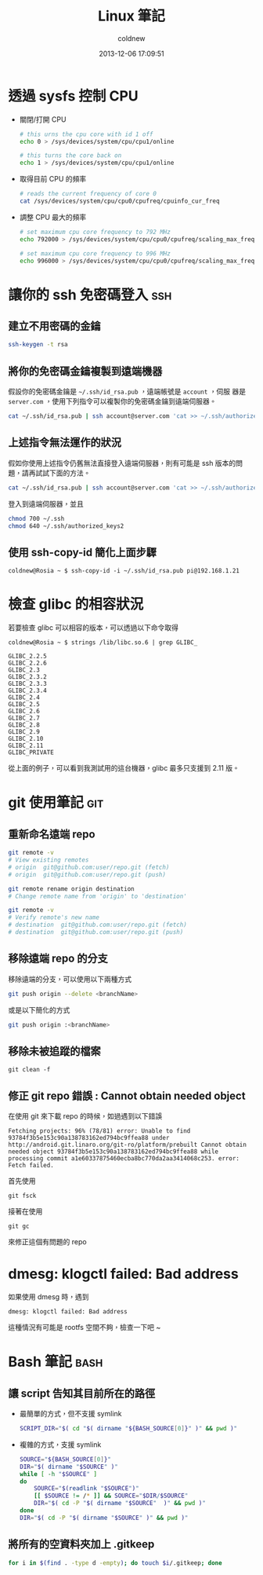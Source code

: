 #+TITLE: Linux 筆記
#+AUTHOR: coldnew
#+EMAIL:  coldnew.tw@gmail.com
#+DATE:   2013-12-06 17:09:51
#+LANGUAGE: zh_TW
#+URL:    linux
#+OPTIONS: num:nil ^:nil
#+BLOGIT_TYPE: note

* 透過 sysfs 控制 CPU

- 關閉/打開 CPU

  #+BEGIN_SRC sh
    # this urns the cpu core with id 1 off
    echo 0 > /sys/devices/system/cpu/cpu1/online

    # this turns the core back on
    echo 1 > /sys/devices/system/cpu/cpu1/online
  #+END_SRC

- 取得目前 CPU 的頻率

  #+BEGIN_SRC sh
    # reads the current frequency of core 0
    cat /sys/devices/system/cpu/cpu0/cpufreq/cpuinfo_cur_freq
  #+END_SRC

- 調整 CPU 最大的頻率

  #+BEGIN_SRC sh
    # set maximum cpu core frequency to 792 MHz
    echo 792000 > /sys/devices/system/cpu/cpu0/cpufreq/scaling_max_freq

    # set maximum cpu core frequency to 996 MHz
    echo 996000 > /sys/devices/system/cpu/cpu0/cpufreq/scaling_max_freq
  #+END_SRC

* 讓你的 ssh 免密碼登入                                                 :ssh:

** 建立不用密碼的金鑰

#+begin_src sh
  ssh-keygen -t rsa
#+end_src

** 將你的免密碼金鑰複製到遠端機器

假設你的免密碼金鑰是 =~/.ssh/id_rsa.pub= ，遠端帳號是 =account= ，伺服
器是 =server.com= ，使用下列指令可以複製你的免密碼金鑰到遠端伺服器。

#+begin_src sh
  cat ~/.ssh/id_rsa.pub | ssh account@server.com 'cat >> ~/.ssh/authorized_keys'
#+end_src

** 上述指令無法運作的狀況

假如你使用上述指令仍舊無法直接登入遠端伺服器，則有可能是 ssh 版本的問題，請再試試下面的方法。

#+begin_src sh
  cat ~/.ssh/id_rsa.pub | ssh account@server.com 'cat >> ~/.ssh/authorized_keys2'
#+end_src

登入到遠端伺服器，並且

#+begin_src sh
  chmod 700 ~/.ssh
  chmod 640 ~/.ssh/authorized_keys2
#+end_src
** 使用 ssh-copy-id 簡化上面步驟

#+BEGIN_EXAMPLE
  coldnew@Rosia ~ $ ssh-copy-id -i ~/.ssh/id_rsa.pub pi@192.168.1.21
#+END_EXAMPLE

* 檢查 glibc 的相容狀況

若要檢查 glibc 可以相容的版本，可以透過以下命令取得

#+BEGIN_EXAMPLE
   coldnew@Rosia ~ $ strings /lib/libc.so.6 | grep GLIBC_

   GLIBC_2.2.5
   GLIBC_2.2.6
   GLIBC_2.3
   GLIBC_2.3.2
   GLIBC_2.3.3
   GLIBC_2.3.4
   GLIBC_2.4
   GLIBC_2.5
   GLIBC_2.6
   GLIBC_2.7
   GLIBC_2.8
   GLIBC_2.9
   GLIBC_2.10
   GLIBC_2.11
   GLIBC_PRIVATE
#+END_EXAMPLE

從上面的例子，可以看到我測試用的這台機器，glibc 最多只支援到 2.11 版。
* git 使用筆記                                                          :git:

** 重新命名遠端 repo

#+BEGIN_SRC sh
  git remote -v
  # View existing remotes
  # origin  git@github.com:user/repo.git (fetch)
  # origin  git@github.com:user/repo.git (push)

  git remote rename origin destination
  # Change remote name from 'origin' to 'destination'

  git remote -v
  # Verify remote's new name
  # destination  git@github.com:user/repo.git (fetch)
  # destination  git@github.com:user/repo.git (push)
#+END_SRC

** 移除遠端 repo 的分支

移除遠端的分支，可以使用以下兩種方式
#+begin_src sh
  git push origin --delete <branchName>
#+end_src

或是以下簡化的方式

#+begin_src sh
  git push origin :<branchName>
#+end_src

** 移除未被追蹤的檔案

: git clean -f

** 修正 git repo 錯誤 : Cannot obtain needed object

在使用 git 來下載 repo 的時候，如過遇到以下錯誤

#+BEGIN_EXAMPLE
  Fetching projects: 96% (78/81) error: Unable to find
  93784f3b5e153c90a138783162ed794bc9ffea88 under
  http://android.git.linaro.org/git-ro/platform/prebuilt Cannot obtain
  needed object 93784f3b5e153c90a138783162ed794bc9ffea88 while
  processing commit a1e60337875460ecba8bc770da2aa3414068c253. error:
  Fetch failed.
#+END_EXAMPLE

首先使用

: git fsck

接著在使用

: git gc

來修正這個有問題的 repo

* dmesg: klogctl failed: Bad address

如果使用 dmesg 時，遇到

: dmesg: klogctl failed: Bad address

這種情況有可能是 rootfs 空間不夠，檢查一下吧 ~

* Bash 筆記                                                            :bash:

** 讓 script 告知其目前所在的路徑

- 最簡單的方式，但不支援 symlink

  #+begin_src sh
    SCRIPT_DIR="$( cd "$( dirname "${BASH_SOURCE[0]}" )" && pwd )"
  #+end_src

- 複雜的方式，支援 symlink

  #+begin_src sh
    SOURCE="${BASH_SOURCE[0]}"
    DIR="$( dirname "$SOURCE" )"
    while [ -h "$SOURCE" ]
    do
        SOURCE="$(readlink "$SOURCE")"
        [[ $SOURCE != /* ]] && SOURCE="$DIR/$SOURCE"
        DIR="$( cd -P "$( dirname "$SOURCE"  )" && pwd )"
    done
    DIR="$( cd -P "$( dirname "$SOURCE" )" && pwd )"
  #+end_src

** 將所有的空資料夾加上 .gitkeep

#+BEGIN_SRC sh
  for i in $(find . -type d -empty); do touch $i/.gitkeep; done
#+END_SRC
